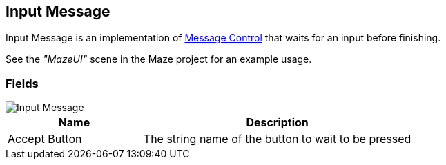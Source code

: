 [#manual/input-message]

## Input Message

Input Message is an implementation of <<manual/message-control.html,Message Control>> that waits for an input before finishing.

See the _"MazeUI"_ scene in the Maze project for an example usage.

### Fields

image::input-message.png[Input Message]

[cols="1,2"]
|===
| Name	| Description

| Accept Button	| The string name of the button to wait to be pressed
|===

ifdef::backend-multipage_html5[]
<<reference/input-message.html,Reference>>
endif::[]
